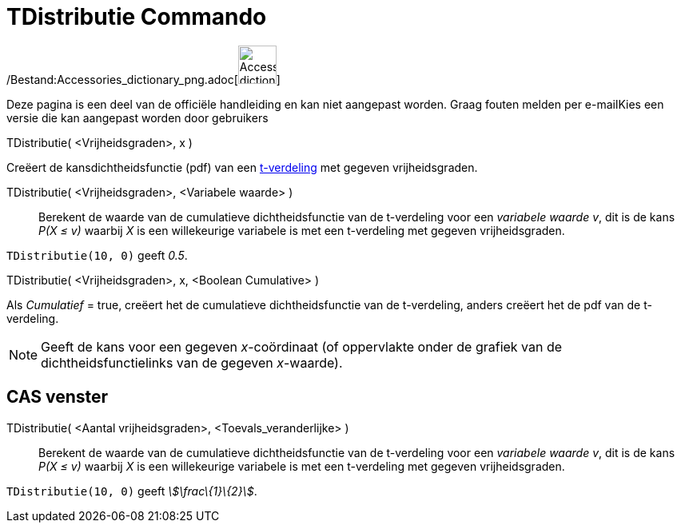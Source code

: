 = TDistributie Commando
:page-en: commands/TDistribution_Command
ifdef::env-github[:imagesdir: /nl/modules/ROOT/assets/images]

/Bestand:Accessories_dictionary_png.adoc[image:48px-Accessories_dictionary.png[Accessories
dictionary.png,width=48,height=48]]

Deze pagina is een deel van de officiële handleiding en kan niet aangepast worden. Graag fouten melden per
e-mail[.mw-selflink .selflink]##Kies een versie die kan aangepast worden door gebruikers##

TDistributie( <Vrijheidsgraden>, x )

Creëert de kansdichtheidsfunctie (pdf) van een http://en.wikipedia.org/wiki/Student%27s_t-distribution[t-verdeling] met
gegeven vrijheidsgraden.

TDistributie( <Vrijheidsgraden>, <Variabele waarde> )::
  Berekent de waarde van de cumulatieve dichtheidsfunctie van de t-verdeling voor een _variabele waarde v_, dit is de
  kans _P(X ≤ v)_ waarbij _X_ is een willekeurige variabele is met een t-verdeling met gegeven vrijheidsgraden.

[EXAMPLE]
====

`++TDistributie(10, 0)++` geeft _0.5_.

====

TDistributie( <Vrijheidsgraden>, x, <Boolean Cumulative> )

Als _Cumulatief_ = true, creëert het de cumulatieve dichtheidsfunctie van de t-verdeling, anders creëert het de pdf van
de t-verdeling.

[NOTE]
====

Geeft de kans voor een gegeven _x_-coördinaat (of oppervlakte onder de grafiek van de dichtheidsfunctielinks van de
gegeven _x_-waarde).

====

== CAS venster

TDistributie( <Aantal vrijheidsgraden>, <Toevals_veranderlijke> )::
  Berekent de waarde van de cumulatieve dichtheidsfunctie van de t-verdeling voor een _variabele waarde v_, dit is de
  kans _P(X ≤ v)_ waarbij _X_ is een willekeurige variabele is met een t-verdeling met gegeven vrijheidsgraden.

[EXAMPLE]
====

`++TDistributie(10, 0)++` geeft _stem:[\frac\{1}\{2}]_.

====
